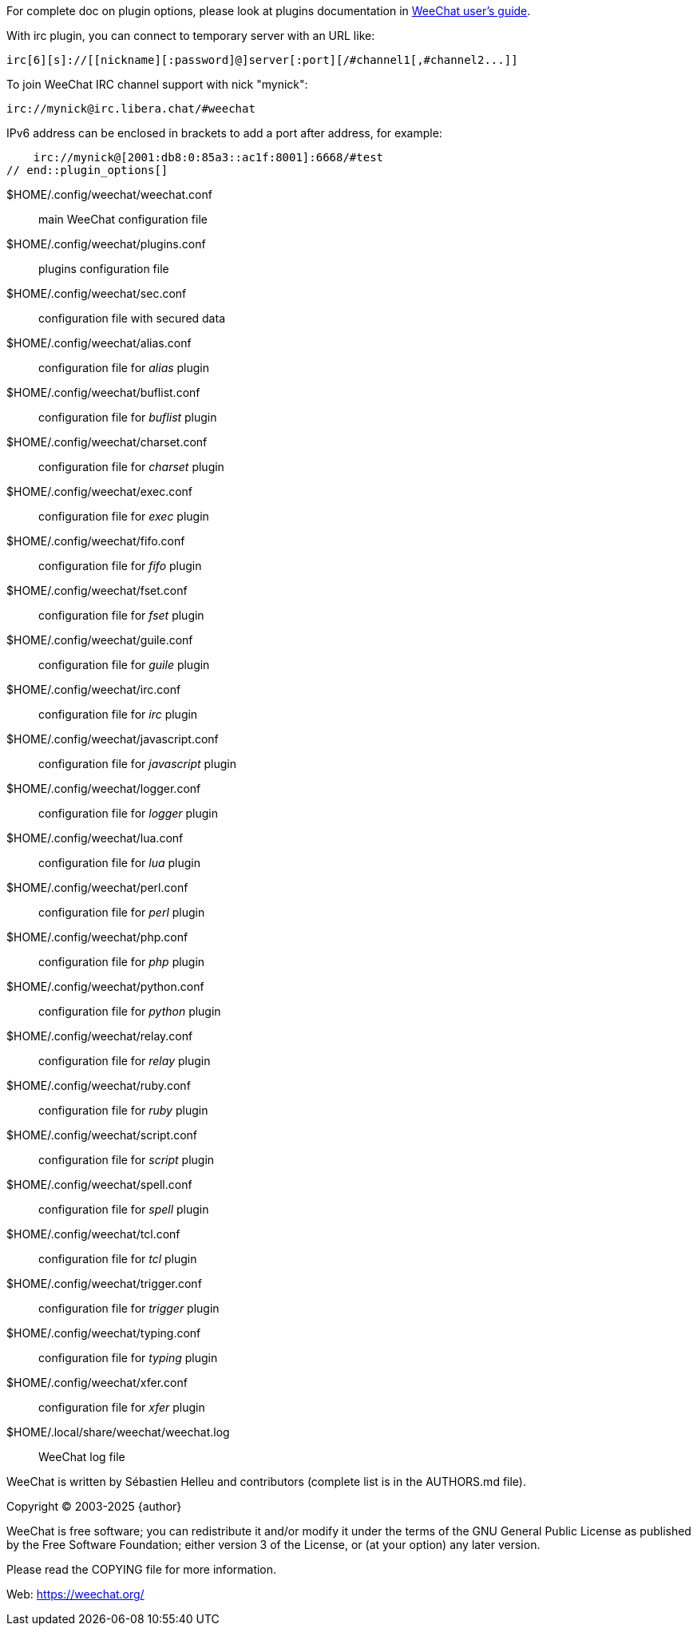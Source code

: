 // SPDX-FileCopyrightText: 2003-2025 Sébastien Helleu <flashcode@flashtux.org>
//
// SPDX-License-Identifier: GPL-3.0-or-later

// tag::plugin_options[]
// TRANSLATION MISSING
For complete doc on plugin options, please look at plugins documentation in
https://weechat.org/doc/[WeeChat user's guide].

With irc plugin, you can connect to temporary server with an URL like:

    irc[6][s]://[[nickname][:password]@]server[:port][/#channel1[,#channel2...]]

To join WeeChat IRC channel support with nick "mynick":

    irc://mynick@irc.libera.chat/#weechat

IPv6 address can be enclosed in brackets to add a port after address, for
example:

    irc://mynick@[2001:db8:0:85a3::ac1f:8001]:6668/#test
// end::plugin_options[]

// tag::files[]
// TRANSLATION MISSING
$HOME/.config/weechat/weechat.conf::
    main WeeChat configuration file

$HOME/.config/weechat/plugins.conf::
    plugins configuration file

$HOME/.config/weechat/sec.conf::
    configuration file with secured data

$HOME/.config/weechat/alias.conf::
    configuration file for _alias_ plugin

$HOME/.config/weechat/buflist.conf::
    configuration file for _buflist_ plugin

$HOME/.config/weechat/charset.conf::
    configuration file for _charset_ plugin

$HOME/.config/weechat/exec.conf::
    configuration file for _exec_ plugin

$HOME/.config/weechat/fifo.conf::
    configuration file for _fifo_ plugin

$HOME/.config/weechat/fset.conf::
    configuration file for _fset_ plugin

$HOME/.config/weechat/guile.conf::
    configuration file for _guile_ plugin

$HOME/.config/weechat/irc.conf::
    configuration file for _irc_ plugin

$HOME/.config/weechat/javascript.conf::
    configuration file for _javascript_ plugin

$HOME/.config/weechat/logger.conf::
    configuration file for _logger_ plugin

$HOME/.config/weechat/lua.conf::
    configuration file for _lua_ plugin

$HOME/.config/weechat/perl.conf::
    configuration file for _perl_ plugin

$HOME/.config/weechat/php.conf::
    configuration file for _php_ plugin

$HOME/.config/weechat/python.conf::
    configuration file for _python_ plugin

$HOME/.config/weechat/relay.conf::
    configuration file for _relay_ plugin

$HOME/.config/weechat/ruby.conf::
    configuration file for _ruby_ plugin

$HOME/.config/weechat/script.conf::
    configuration file for _script_ plugin

$HOME/.config/weechat/spell.conf::
    configuration file for _spell_ plugin

$HOME/.config/weechat/tcl.conf::
    configuration file for _tcl_ plugin

$HOME/.config/weechat/trigger.conf::
    configuration file for _trigger_ plugin

$HOME/.config/weechat/typing.conf::
    configuration file for _typing_ plugin

$HOME/.config/weechat/xfer.conf::
    configuration file for _xfer_ plugin

$HOME/.local/share/weechat/weechat.log::
    WeeChat log file
// end::files[]

// tag::copyright[]
// TRANSLATION MISSING
WeeChat is written by Sébastien Helleu and contributors (complete list is in
the AUTHORS.md file).

Copyright (C) 2003-2025 {author}

WeeChat is free software; you can redistribute it and/or modify
it under the terms of the GNU General Public License as published by
the Free Software Foundation; either version 3 of the License, or
(at your option) any later version.

Please read the COPYING file for more information.

Web: https://weechat.org/
// end::copyright[]
